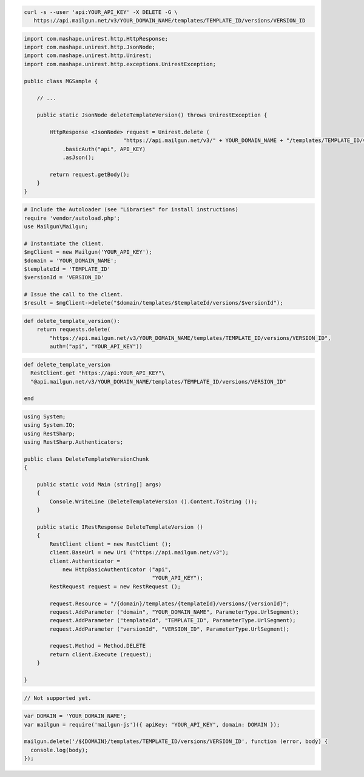 .. code-block:: bash

 curl -s --user 'api:YOUR_API_KEY' -X DELETE -G \
    https://api.mailgun.net/v3/YOUR_DOMAIN_NAME/templates/TEMPLATE_ID/versions/VERSION_ID

.. code-block:: java

 import com.mashape.unirest.http.HttpResponse;
 import com.mashape.unirest.http.JsonNode;
 import com.mashape.unirest.http.Unirest;
 import com.mashape.unirest.http.exceptions.UnirestException;
 
 public class MGSample {
 
     // ...
 
     public static JsonNode deleteTemplateVersion() throws UnirestException {
 
         HttpResponse <JsonNode> request = Unirest.delete (
                                "https://api.mailgun.net/v3/" + YOUR_DOMAIN_NAME + "/templates/TEMPLATE_ID/versions/VERSION_ID")
             .basicAuth("api", API_KEY)
             .asJson();
 
         return request.getBody();
     }
 }

.. code-block:: php

  # Include the Autoloader (see "Libraries" for install instructions)
  require 'vendor/autoload.php';
  use Mailgun\Mailgun;

  # Instantiate the client.
  $mgClient = new Mailgun('YOUR_API_KEY');
  $domain = 'YOUR_DOMAIN_NAME';
  $templateId = 'TEMPLATE_ID'
  $versionId = 'VERSION_ID'
  
  # Issue the call to the client.
  $result = $mgClient->delete("$domain/templates/$templateId/versions/$versionId");

.. code-block:: py

 def delete_template_version():
     return requests.delete(
         "https://api.mailgun.net/v3/YOUR_DOMAIN_NAME/templates/TEMPLATE_ID/versions/VERSION_ID",
         auth=("api", "YOUR_API_KEY"))

.. code-block:: rb

 def delete_template_version
   RestClient.get "https://api:YOUR_API_KEY"\
   "@api.mailgun.net/v3/YOUR_DOMAIN_NAME/templates/TEMPLATE_ID/versions/VERSION_ID"
   
 end

.. code-block:: csharp

 using System;
 using System.IO;
 using RestSharp;
 using RestSharp.Authenticators;

 public class DeleteTemplateVersionChunk
 {

     public static void Main (string[] args)
     {
         Console.WriteLine (DeleteTemplateVersion ().Content.ToString ());
     }

     public static IRestResponse DeleteTemplateVersion ()
     {
         RestClient client = new RestClient ();
         client.BaseUrl = new Uri ("https://api.mailgun.net/v3");
         client.Authenticator =
             new HttpBasicAuthenticator ("api",
                                         "YOUR_API_KEY");
         RestRequest request = new RestRequest ();

         request.Resource = "/{domain}/templates/{templateId}/versions/{versionId}";
         request.AddParameter ("domain", "YOUR_DOMAIN_NAME", ParameterType.UrlSegment);
         request.AddParameter ("templateId", "TEMPLATE_ID", ParameterType.UrlSegment);
         request.AddParameter ("versionId", "VERSION_ID", ParameterType.UrlSegment);

         request.Method = Method.DELETE
         return client.Execute (request);
     }

 }

.. code-block:: go

 // Not supported yet.

.. code-block:: js

 var DOMAIN = 'YOUR_DOMAIN_NAME';
 var mailgun = require('mailgun-js')({ apiKey: "YOUR_API_KEY", domain: DOMAIN });

 mailgun.delete('/${DOMAIN}/templates/TEMPLATE_ID/versions/VERSION_ID', function (error, body) {
   console.log(body);
 });

